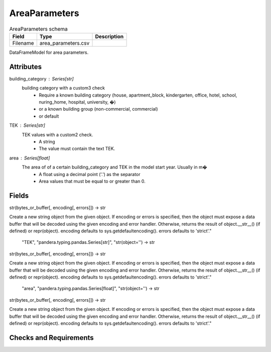 
AreaParameters
==============

.. csv-table:: AreaParameters schema
   :header: "Field", "Type", "Description"

   "Filename", "area_parameters.csv", ""

DataFrameModel for area parameters.


Attributes
----------
building_category : Series[str]
     building category with a custom3 check
      * Require a known building category (house, apartment_block, kindergarten, office, hotel, school, nuring_home, hospital, university, �)
      * or a known building group (non-commercial, commercial)
      * or default
TEK : Series[str]
    TEK values with a custom2 check.
     * A string
     * The value must contain the text TEK.
area : Series[float]
    The area of of a certain building_category and TEK in the model start year. Usually in m�
     * A float using a decimal point ('.') as the separator
     * Area values that must be equal to or greater than 0.

Fields
------

.. csv-table:: Fields in AreaParameters
   :header: "Field", "Type", "Description"

   "building_category", "pandera.typing.pandas.Series[str]", "str(object='') -> str
str(bytes_or_buffer[, encoding[, errors]]) -> str

Create a new string object from the given object. If encoding or
errors is specified, then the object must expose a data buffer
that will be decoded using the given encoding and error handler.
Otherwise, returns the result of object.__str__() (if defined)
or repr(object).
encoding defaults to sys.getdefaultencoding().
errors defaults to 'strict'."
   "TEK", "pandera.typing.pandas.Series[str]", "str(object='') -> str
str(bytes_or_buffer[, encoding[, errors]]) -> str

Create a new string object from the given object. If encoding or
errors is specified, then the object must expose a data buffer
that will be decoded using the given encoding and error handler.
Otherwise, returns the result of object.__str__() (if defined)
or repr(object).
encoding defaults to sys.getdefaultencoding().
errors defaults to 'strict'."
   "area", "pandera.typing.pandas.Series[float]", "str(object='') -> str
str(bytes_or_buffer[, encoding[, errors]]) -> str

Create a new string object from the given object. If encoding or
errors is specified, then the object must expose a data buffer
that will be decoded using the given encoding and error handler.
Otherwise, returns the result of object.__str__() (if defined)
or repr(object).
encoding defaults to sys.getdefaultencoding().
errors defaults to 'strict'."

Checks and Requirements
-----------------------

